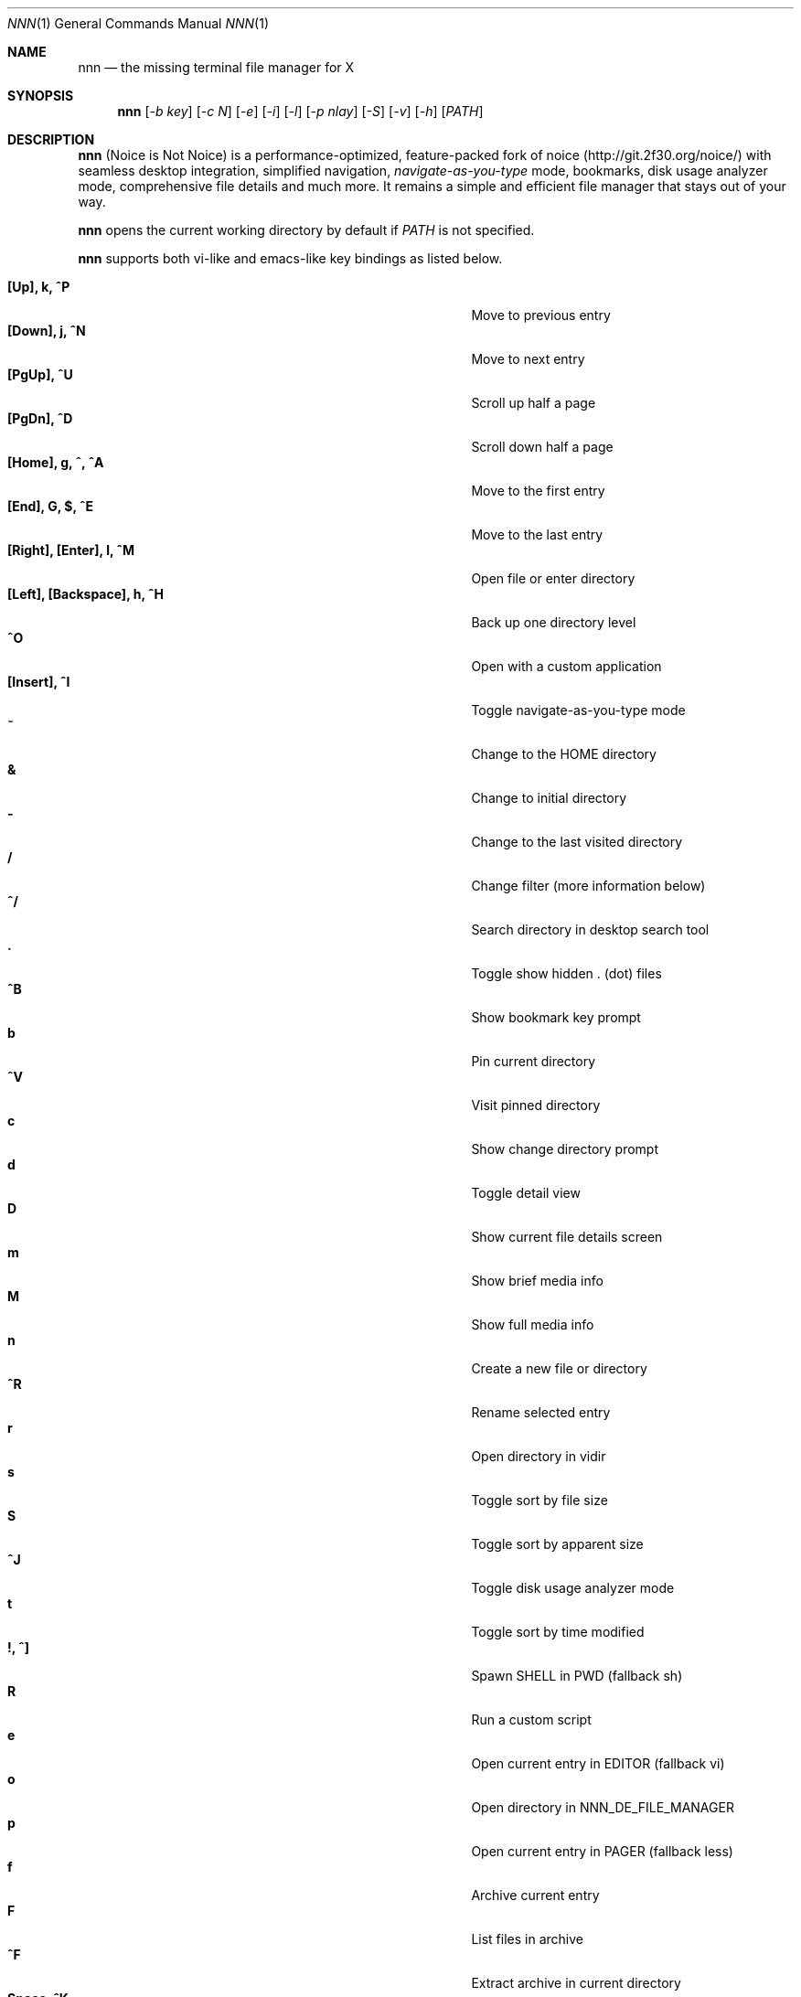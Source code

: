 .Dd Oct 19, 2018
.Dt NNN 1
.Os
.Sh NAME
.Nm nnn
.Nd the missing terminal file manager for X
.Sh SYNOPSIS
.Nm
.Op Ar -b key
.Op Ar -c N
.Op Ar -e
.Op Ar -i
.Op Ar -l
.Op Ar -p nlay
.Op Ar -S
.Op Ar -v
.Op Ar -h
.Op Ar PATH
.Sh DESCRIPTION
.Nm
(Noice is Not Noice) is a performance-optimized, feature-packed fork of noice (http://git.2f30.org/noice/) with seamless desktop integration, simplified navigation, \fInavigate-as-you-type\fR mode, bookmarks, disk usage analyzer mode, comprehensive file details and much more. It remains a simple and efficient file manager that stays out of your way.
.Pp
.Nm
opens the current working directory by default if
.Ar PATH
is not specified.
.Pp
.Nm
supports both vi-like and emacs-like key bindings as listed below.
.Pp
.Bl -tag -width "l, [Right], [Return] or C-mXXXX" -offset indent -compact
.It Ic [Up], k, ^P
Move to previous entry
.It Ic [Down], j, ^N
Move to next entry
.It Ic [PgUp], ^U
Scroll up half a page
.It Ic [PgDn], ^D
Scroll down half a page
.It Ic [Home], g, ^, ^A
Move to the first entry
.It Ic [End], G, $, ^E
Move to the last entry
.It Ic [Right], [Enter], l, ^M
Open file or enter directory
.It Ic [Left], [Backspace], h, ^H
Back up one directory level
.It Ic ^O
Open with a custom application
.It Ic [Insert], ^I
Toggle navigate-as-you-type mode
.It Ic ~
Change to the HOME directory
.It Ic &
Change to initial directory
.It Ic \-
Change to the last visited directory
.It Ic /
Change filter (more information below)
.It Ic ^/
Search directory in desktop search tool
.It Ic \&.
Toggle show hidden . (dot) files
.It Ic ^B
Show bookmark key prompt
.It Ic b
Pin current directory
.It Ic ^V
Visit pinned directory
.It Ic c
Show change directory prompt
.It Ic d
Toggle detail view
.It Ic D
Show current file details screen
.It Ic m
Show brief media info
.It Ic M
Show full media info
.It Ic n
Create a new file or directory
.It Ic ^R
Rename selected entry
.It Ic r
Open directory in vidir
.It Ic s
Toggle sort by file size
.It Ic S
Toggle sort by apparent size
.It Ic ^J
Toggle disk usage analyzer mode
.It Ic t
Toggle sort by time modified
.It Ic \&!, ^]
Spawn SHELL in PWD (fallback sh)
.It Ic R
Run a custom script
.It Ic e
Open current entry in EDITOR (fallback vi)
.It Ic o
Open directory in NNN_DE_FILE_MANAGER
.It Ic p
Open current entry in PAGER (fallback less)
.It Ic f
Archive current entry
.It Ic F
List files in archive
.It Ic ^F
Extract archive in current directory
.It Ic Space, ^K
Invoke file path copier
.It Ic ^Y
Toggle multiple file path copy mode
.It Ic y
Show copy buffer
.It Ic ^T
Toggle path quote
.It Ic ^L
Force a redraw, clear prompt
.It Ic Esc
Exit prompt
.It Ic L
Lock terminal (Linux only)
.It Ic \&?
Toggle help and settings screen
.It Ic Q, ^G
Quit and change directory
.It Ic q, ^X
Quit
.El
.Pp
Backing up one directory level will set the cursor position at the
directory you came out of.
.Pp
Help & settings, file details, media info and archive listing are shown in the
PAGER. Please use the PAGER-specific keys in these screens.
.Pp
.Nm
supports the following options:
.Pp
.Fl "b key"
        specify bookmark key to open
.Pp
.Fl "c N"
        specify dir color (default blue), disables if N>7
        0-black, 1-red, 2-green, 3-yellow, 4-blue, 5-magenta, 6-cyan, 7-white
.Pp
.Fl e
        use exiftool instead of mediainfo
.Pp
.Fl i
        start in navigate-as-you-type mode
.Pp
.Fl l
        start in light mode (fewer details)
.Pp
.Fl "p nlay"
        path to custom nlay
.Pp
.Fl S
        start in disk usage analyzer mode
.Pp
.Fl v
        show version and exit
.Pp
.Fl h
        show program help and exit
.Sh CONFIGURATION
.Nm
uses \fIxdg-open\fR (on Linux) and \fIopen(1)\fR (on OS X) as the desktop
opener. It invokes
.Pa nlay
to run desktop search utility or screensaver. Read more on
.Pa nlay
at:
.br
.Em https://github.com/jarun/nnn/wiki/all-about-nlay
.Pp
There is no configuration file. Settings work on environment variables. Please
refer to the ENVIRONMENT section below.
.Pp
Configuring
.Nm
to change to the last visited directory on quit requires shell integration in a
few easy steps. Please visit the project page (linked below) for the
instructions.
.Sh FILTERS
Filters support regexes to instantly (search-as-you-type) list the matching
entries in the current directory.
.Pp
There are 3 ways to reset a filter:
.Pp
(1) pressing \fI^L\fR (at the new/rename prompt \fI^L\fR followed by \fIEnter\fR
discards all changes and exits prompt),
.br
(2) a search with no matches or
.br
(3) an extra backspace at the filter prompt (like vi).
.Pp
Common use cases:
.Pp
(1) To list all matches starting with the filter expression, start the expression
with a '^' (caret) symbol.
.br
(2) Type '\\.mkv' to list all MKV files.
.br
(3) Use '.*' to match any character (\fIsort of\fR fuzzy search).
.Pp
If
.Nm
is invoked as root or the environment variable \fBNNN_SHOW_HIDDEN\fR is set the default filter will also match hidden files.
.Pp
In the \fInavigate-as-you-type\fR mode directories are opened in filter mode,
allowing continuous navigation. Works best with the \fBarrow keys\fR.
.br
In case of only one match and it's a directory, `nnn` auto selects the directory and enters it in this mode.
.Sh MULTI-COPY MODE
The absolute path of a single file can be copied to clipboard by pressing \fI^K\fR if
NNN_COPIER is set (see ENVIRONMENT section below).
.Pp
To copy multiple file paths the multi-copy mode should be enabled using \fI^Y\fR.
In this mode it's possible to
.Pp
(1) select multiple files one by one by pressing \fI^K\fR on each entry; or,
.br
(2) navigate to another file in the same directory to select a range of files.
.Pp
Pressing \fI^Y\fR again copies the paths to clipboard and exits the multi-copy mode.
.Sh ENVIRONMENT
The SHELL, EDITOR (VISUAL, if defined) and PAGER environment variables take precedence
when dealing with the !, e and p commands respectively.
.Pp
\fBNNN_BMS:\fR bookmark string as \fIkey:location\fR pairs (max 10) separated by
\fI;\fR:
.Bd -literal
    export NNN_BMS='doc:~/Documents;u:/home/user/Cam Uploads;D:~/Downloads/'
.Ed
The bookmark prompt also understands the \fI~\fR (HOME), \fI-\fR (last visited directory) and \fI&\fR shortcuts.
.Pp
\fBNNN_USE_EDITOR:\fR use EDITOR (preferably CLI, fallback vi) to handle text
files.
.Bd -literal
    export NNN_USE_EDITOR=1
.Ed
.Pp
\fBNNN_DE_FILE_MANAGER:\fR set to a desktop file manager to open the current
directory with. E.g.:
.Bd -literal
    export NNN_DE_FILE_MANAGER=thunar
.Ed
.Pp
\fBNNN_IDLE_TIMEOUT:\fR set idle timeout (in seconds) to invoke terminal
screensaver.
.Pp
\fBNNN_COPIER:\fR set to a clipboard copier script. For example, on Linux:
.Bd -literal
    -------------------------------------
    #!/bin/sh

    # comment the next line to convert newlines to spaces
    IFS=
    echo -n $1 | xsel --clipboard --input
    -------------------------------------
.Ed
.Pp
\fBNNN_NO_X:\fR X display is unavailable. Copy file path(s) to \fI$HOME/.nnncp\fR.
.Bd -literal
    export NNN_NO_X=1
.Ed
.Pp
\fBNNN_QUOTE_ON:\fR wrap copied paths within single quotes. Useful for pasting
names in the shell. Note that the filename is not escaped. So copying may still fail
for filenames having quote(s) in them.
.Pp
\fBNNN_SCRIPT:\fR path to a custom script to invoke with currently selected file name as argument 1.
.Bd -literal
    export NNN_SCRIPT=/usr/local/bin/nscript
.Ed
.Pp
\fBNNN_MULTISCRIPT:\fR run multiple custom scripts.
.Bd -literal
    export NNN_MULTISCRIPT=1
.Ed
.Pp
\fBNNN_SHOW_HIDDEN:\fR show hidden files.
.Bd -literal
    export NNN_SHOW_HIDDEN=1
.Ed
.Pp
\fBNNN_NO_AUTOSELECT:\fR Disable directory auto-selection in \fInavigate-as-you-type\fR mode.
.Bd -literal
    export export NNN_NO_AUTOSELECT=1
.Ed
.Sh KNOWN ISSUES
If you are using urxvt you might have to set backspace key to DEC.
.Sh AUTHORS
.An Lazaros Koromilas Aq Mt lostd@2f30.org ,
.An Dimitris Papastamos Aq Mt sin@2f30.org ,
.An Arun Prakash Jana Aq Mt engineerarun@gmail.com .
.Sh HOME
.Em https://github.com/jarun/nnn
